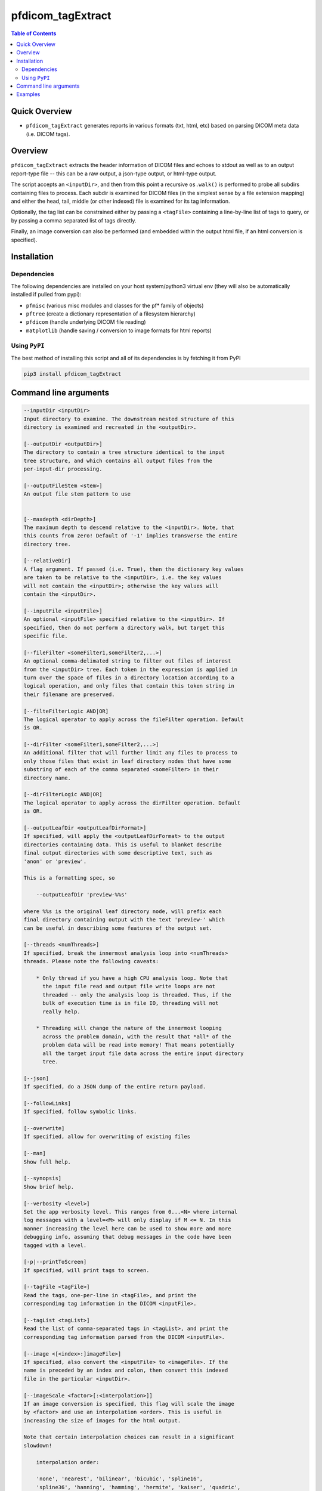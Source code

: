 pfdicom_tagExtract
==================

.. image:: https://badge.fury.io/py/pfdicom_tagExtract.svg
    :target: https://badge.fury.io/py/pfdicom_tagExtract

.. image:: https://travis-ci.org/FNNDSC/pfdicom_tagExtract.svg?branch=master
    :target: https://travis-ci.org/FNNDSC/pfdicom_tagExtract

.. image:: https://img.shields.io/badge/python-3.5%2B-blue.svg
    :target: https://badge.fury.io/py/pfdicom_tagExtract

.. contents:: Table of Contents


Quick Overview
--------------

-  ``pfdicom_tagExtract`` generates reports in various formats (txt, html, etc) based on parsing DICOM meta data (i.e. DICOM tags).

Overview
--------

``pfdicom_tagExtract`` extracts the header information of DICOM files and echoes to stdout as well as to an output report-type file -- this can be a raw output, a json-type output, or html-type output.

The script accepts an ``<inputDir>``, and then from this point a recursive ``os.walk()``  is performed to probe all subdirs containing files to process. Each subdir is examined for DICOM files (in the simplest sense by a file extension mapping) and either the head, tail, middle (or other indexed) file is examined for its tag information.

Optionally, the tag list can be constrained either by passing a ``<tagFile>`` containing a line-by-line list of tags to query, or by passing a comma separated list of tags directly.

Finally, an image conversion can also be performed (and embedded within the output html file, if an html conversion is specified).

Installation
------------

Dependencies
~~~~~~~~~~~~

The following dependencies are installed on your host system/python3 virtual env (they will also be automatically installed if pulled from pypi):

-  ``pfmisc`` (various misc modules and classes for the pf* family of objects)
-  ``pftree`` (create a dictionary representation of a filesystem hierarchy)
-  ``pfdicom`` (handle underlying DICOM file reading)
-  ``matplotlib`` (handle saving / conversion to image formats for html reports)

Using ``PyPI``
~~~~~~~~~~~~~~

The best method of installing this script and all of its dependencies is
by fetching it from PyPI

.. code:: bash

        pip3 install pfdicom_tagExtract

Command line arguments
----------------------

.. code:: html

        --inputDir <inputDir>
        Input directory to examine. The downstream nested structure of this
        directory is examined and recreated in the <outputDir>.

        [--outputDir <outputDir>]
        The directory to contain a tree structure identical to the input
        tree structure, and which contains all output files from the
        per-input-dir processing.

        [--outputFileStem <stem>]
        An output file stem pattern to use


        [--maxdepth <dirDepth>]
        The maximum depth to descend relative to the <inputDir>. Note, that
        this counts from zero! Default of '-1' implies transverse the entire
        directory tree.

        [--relativeDir]
        A flag argument. If passed (i.e. True), then the dictionary key values
        are taken to be relative to the <inputDir>, i.e. the key values
        will not contain the <inputDir>; otherwise the key values will
        contain the <inputDir>.

        [--inputFile <inputFile>]
        An optional <inputFile> specified relative to the <inputDir>. If
        specified, then do not perform a directory walk, but target this
        specific file.

        [--fileFilter <someFilter1,someFilter2,...>]
        An optional comma-delimated string to filter out files of interest
        from the <inputDir> tree. Each token in the expression is applied in
        turn over the space of files in a directory location according to a
        logical operation, and only files that contain this token string in
        their filename are preserved.

        [--filteFilterLogic AND|OR]
        The logical operator to apply across the fileFilter operation. Default
        is OR.

        [--dirFilter <someFilter1,someFilter2,...>]
        An additional filter that will further limit any files to process to
        only those files that exist in leaf directory nodes that have some
        substring of each of the comma separated <someFilter> in their
        directory name.

        [--dirFilterLogic AND|OR]
        The logical operator to apply across the dirFilter operation. Default
        is OR.

        [--outputLeafDir <outputLeafDirFormat>]
        If specified, will apply the <outputLeafDirFormat> to the output
        directories containing data. This is useful to blanket describe
        final output directories with some descriptive text, such as
        'anon' or 'preview'.

        This is a formatting spec, so

            --outputLeafDir 'preview-%%s'

        where %%s is the original leaf directory node, will prefix each
        final directory containing output with the text 'preview-' which
        can be useful in describing some features of the output set.

        [--threads <numThreads>]
        If specified, break the innermost analysis loop into <numThreads>
        threads. Please note the following caveats:

            * Only thread if you have a high CPU analysis loop. Note that
              the input file read and output file write loops are not
              threaded -- only the analysis loop is threaded. Thus, if the
              bulk of execution time is in file IO, threading will not
              really help.

            * Threading will change the nature of the innermost looping
              across the problem domain, with the result that *all* of the
              problem data will be read into memory! That means potentially
              all the target input file data across the entire input directory
              tree.

        [--json]
        If specified, do a JSON dump of the entire return payload.

        [--followLinks]
        If specified, follow symbolic links.

        [--overwrite]
        If specified, allow for overwriting of existing files

        [--man]
        Show full help.

        [--synopsis]
        Show brief help.

        [--verbosity <level>]
        Set the app verbosity level. This ranges from 0...<N> where internal
        log messages with a level=<M> will only display if M <= N. In this
        manner increasing the level here can be used to show more and more
        debugging info, assuming that debug messages in the code have been
        tagged with a level.

        [-p|--printToScreen]
        If specified, will print tags to screen.

        [--tagFile <tagFile>]
        Read the tags, one-per-line in <tagFile>, and print the
        corresponding tag information in the DICOM <inputFile>.

        [--tagList <tagList>]
        Read the list of comma-separated tags in <tagList>, and print the
        corresponding tag information parsed from the DICOM <inputFile>.

        [--image <[<index>:]imageFile>]
        If specified, also convert the <inputFile> to <imageFile>. If the
        name is preceded by an index and colon, then convert this indexed
        file in the particular <inputDir>.

        [--imageScale <factor>[:<interpolation>]]
        If an image conversion is specified, this flag will scale the image
        by <factor> and use an interpolation <order>. This is useful in
        increasing the size of images for the html output.

        Note that certain interpolation choices can result in a significant
        slowdown!

            interpolation order:

            'none', 'nearest', 'bilinear', 'bicubic', 'spline16',
            'spline36', 'hanning', 'hamming', 'hermite', 'kaiser', 'quadric',
            'catrom', 'gaussian', 'bessel', 'mitchell', 'sinc', 'lanczos'

        [--outputFileType <outputFileType>]
        A comma specified list of output types. These can be:

            o <type>    <ext>       <desc>
            o raw       -raw.txt    the raw internal dcm structure to string
            o json      .json       a json representation
            o html      .html       an html representation with optional image
            o dict      -dict.txt   a python dictionary
            o col       -col.txt    a two-column text representation (tab sep)
            o csv       .csv        a csv representation

        Note that if not specified, a default type of 'raw' is assigned.

        [--useIndexhtml]
        If specified, force the name of any output html reports to be
        'index.html'.

Examples
--------

    Extract DICOM header info down an input tree and save reports
    to output tree:

        pfdicom_tagExtract                                                      \
                --inputDir /var/www/html/normsmall                              \
                --fileFilter dcm                                                \
                --outputDir /var/www/html/tag                                   \
                --outputFileStem '%_md5|6_PatientID-%PatientAge'                \
                --imageFile 'm:%_md5|6_PatientID-%PatientAge.jpg'               \
                --outputFileType raw,json,html,dict,col,csv                     \
                --imageScale 3:none                                             \
                --useIndexhtml                                                  \
                --outputFileType raw,json,html,dict,col,csv                     \
                --threads 0 --verbosity 1

    will process only the "middle" DICOM file (dcm) in each series directory
    down the tree /var/www/html/normsmall, producing a jpg image of the DICOM
    as well as a series of output report formats with progressive results
    shown in the terminal. Use a --json flag to get only JSON results.

    The script can also be instructed to not process files into outputs, but to
    only print the DICOM tag information to screen of a given DICOM file
    <DCMfile>:

        pfdicom_tagExtract                                                      \
            --verbosity 0 --inputDir ./  --printToScreen                        \
            --inputFile <DCMfile>

